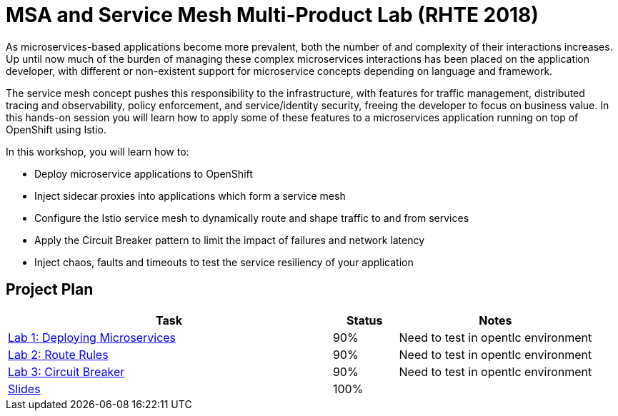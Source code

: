 = MSA and Service Mesh Multi-Product Lab (RHTE 2018)

As microservices-based applications become more prevalent, both the number of and complexity of their interactions increases. Up until now much of the burden of managing these complex microservices interactions has been placed on the application developer, with different or non-existent support for microservice concepts depending on language and framework.

The service mesh concept pushes this responsibility to the infrastructure, with features for traffic management, distributed tracing and observability, policy enforcement, and service/identity security, freeing the developer to focus on business value. In this hands-on session you will learn how to apply some of these features to a microservices application running on top of OpenShift using Istio.

In this workshop, you will learn how to:

* Deploy microservice applications to OpenShift
* Inject sidecar proxies into applications which form a service mesh
* Configure the Istio service mesh to dynamically route and shape traffic to and from services
* Apply the Circuit Breaker pattern to limit the impact of failures and network latency
* Inject chaos, faults and timeouts to test the service resiliency of your application

== Project Plan

[width="100%",cols="5,1,3"options="header"]
|==========================
|Task	|   Status |     Notes
| link:modules/01_deploying_microservices/01_deploying_microservices_Lab.adoc[Lab 1: Deploying Microservices]		|   90%     | Need to test in opentlc environment
| link:modules/02_route_rules/02_route_rules_Lab.adoc[Lab 2: Route Rules]		|   90%     | Need to test in opentlc environment
| link:modules/03_circuit_breaker/03_circuit_breaker_Lab.adoc[Lab 3: Circuit Breaker]	| 	  90%     | Need to test in opentlc environment
| https://redhat.slides.com/jbride/03_msa_and_service_mesh[Slides]		|   100%     |
|==========================
